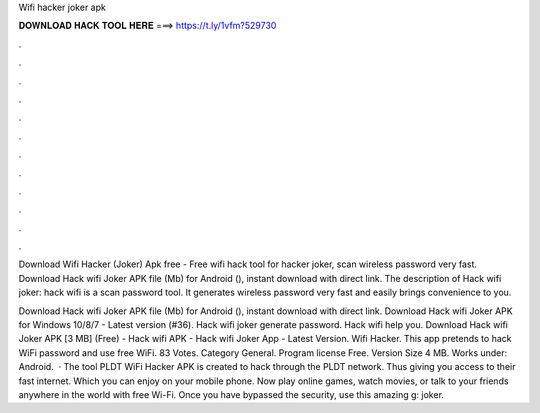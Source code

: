 Wifi hacker joker apk



𝐃𝐎𝐖𝐍𝐋𝐎𝐀𝐃 𝐇𝐀𝐂𝐊 𝐓𝐎𝐎𝐋 𝐇𝐄𝐑𝐄 ===> https://t.ly/1vfm?529730



.



.



.



.



.



.



.



.



.



.



.



.

Download Wifi Hacker (Joker) Apk free  - Free wifi hack tool for hacker joker, scan wireless password very fast. Download Hack wifi Joker APK file (Mb) for Android (), instant download with direct link. The description of Hack wifi joker: hack wifi is a scan password tool. It generates wireless password very fast and easily brings convenience to you.

Download Hack wifi Joker APK file (Mb) for Android (), instant download with direct link. Download Hack wifi Joker APK for Windows 10/8/7 - Latest version (#36). Hack wifi joker generate password. Hack wifi help you. Download Hack wifi Joker APK [3 MB] (Free) - Hack wifi APK - Hack wifi Joker App - Latest Version. Wifi Hacker. This app pretends to hack WiFi password and use free WiFi. 83 Votes. Category General. Program license Free. Version Size 4 MB. Works under: Android.  · The tool PLDT WiFi Hacker APK is created to hack through the PLDT network. Thus giving you access to their fast internet. Which you can enjoy on your mobile phone. Now play online games, watch movies, or talk to your friends anywhere in the world with free Wi-Fi. Once you have bypassed the security, use this amazing g: joker.
